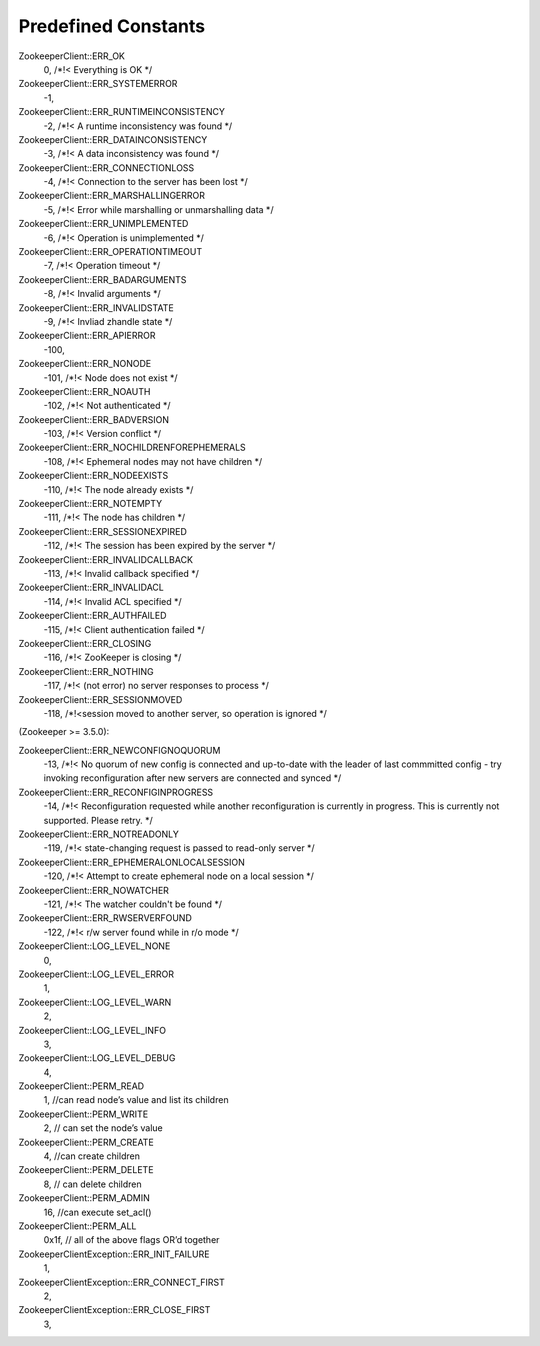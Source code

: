 .. _predefined_constants:

Predefined Constants
====================

ZookeeperClient::ERR_OK
    0, /*!< Everything is OK */

ZookeeperClient::ERR_SYSTEMERROR
    -1,

ZookeeperClient::ERR_RUNTIMEINCONSISTENCY
    -2, /*!< A runtime inconsistency was found */

ZookeeperClient::ERR_DATAINCONSISTENCY
    -3, /*!< A data inconsistency was found */

ZookeeperClient::ERR_CONNECTIONLOSS
    -4, /*!< Connection to the server has been lost */

ZookeeperClient::ERR_MARSHALLINGERROR
    -5, /*!< Error while marshalling or unmarshalling data */

ZookeeperClient::ERR_UNIMPLEMENTED
    -6, /*!< Operation is unimplemented */

ZookeeperClient::ERR_OPERATIONTIMEOUT
    -7, /*!< Operation timeout */

ZookeeperClient::ERR_BADARGUMENTS
    -8, /*!< Invalid arguments */

ZookeeperClient::ERR_INVALIDSTATE
    -9, /*!< Invliad zhandle state */

ZookeeperClient::ERR_APIERROR
    -100,

ZookeeperClient::ERR_NONODE
    -101, /*!< Node does not exist */

ZookeeperClient::ERR_NOAUTH
    -102, /*!< Not authenticated */

ZookeeperClient::ERR_BADVERSION
    -103, /*!< Version conflict */

ZookeeperClient::ERR_NOCHILDRENFOREPHEMERALS
    -108, /*!< Ephemeral nodes may not have children */

ZookeeperClient::ERR_NODEEXISTS
    -110, /*!< The node already exists */

ZookeeperClient::ERR_NOTEMPTY
    -111, /*!< The node has children */

ZookeeperClient::ERR_SESSIONEXPIRED
    -112, /*!< The session has been expired by the server */

ZookeeperClient::ERR_INVALIDCALLBACK
    -113, /*!< Invalid callback specified */

ZookeeperClient::ERR_INVALIDACL
    -114, /*!< Invalid ACL specified */

ZookeeperClient::ERR_AUTHFAILED
    -115, /*!< Client authentication failed */

ZookeeperClient::ERR_CLOSING
    -116, /*!< ZooKeeper is closing */

ZookeeperClient::ERR_NOTHING
    -117, /*!< (not error) no server responses to process */

ZookeeperClient::ERR_SESSIONMOVED
    -118, /*!<session moved to another server, so operation is ignored */

(Zookeeper >= 3.5.0):

ZookeeperClient::ERR_NEWCONFIGNOQUORUM
    -13, /*!< No quorum of new config is connected and up-to-date with the leader of last commmitted config - try invoking reconfiguration after new servers are connected and synced */

ZookeeperClient::ERR_RECONFIGINPROGRESS
    -14, /*!< Reconfiguration requested while another reconfiguration is currently in progress. This is currently not supported. Please retry. */

ZookeeperClient::ERR_NOTREADONLY
    -119, /*!< state-changing request is passed to read-only server */

ZookeeperClient::ERR_EPHEMERALONLOCALSESSION
    -120, /*!< Attempt to create ephemeral node on a local session */

ZookeeperClient::ERR_NOWATCHER
    -121, /*!< The watcher couldn't be found */

ZookeeperClient::ERR_RWSERVERFOUND
    -122, /*!< r/w server found while in r/o mode */


ZookeeperClient::LOG_LEVEL_NONE
    0,

ZookeeperClient::LOG_LEVEL_ERROR
    1,

ZookeeperClient::LOG_LEVEL_WARN
    2,

ZookeeperClient::LOG_LEVEL_INFO
    3,

ZookeeperClient::LOG_LEVEL_DEBUG
    4,


ZookeeperClient::PERM_READ
    1, //can read node’s value and list its children

ZookeeperClient::PERM_WRITE
    2, // can set the node’s value

ZookeeperClient::PERM_CREATE
    4, //can create children

ZookeeperClient::PERM_DELETE
    8, // can delete children

ZookeeperClient::PERM_ADMIN
    16, //can execute set_acl()

ZookeeperClient::PERM_ALL
    0x1f, // all of the above flags OR’d together


ZookeeperClientException::ERR_INIT_FAILURE
    1,

ZookeeperClientException::ERR_CONNECT_FIRST
    2,

ZookeeperClientException::ERR_CLOSE_FIRST
    3,
